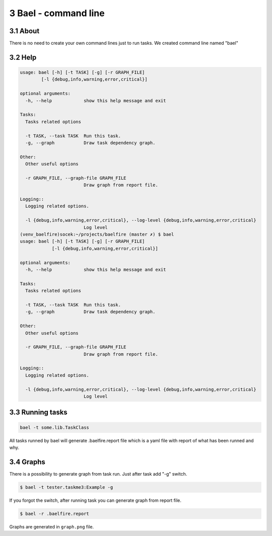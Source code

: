 3 Bael - command line
=====================

3.1 About
---------

There is no need to create your own command lines just to run tasks. We created
command line named "bael"

3.2 Help
--------

.. code-block:: bash

    usage: bael [-h] [-t TASK] [-g] [-r GRAPH_FILE]
            [-l {debug,info,warning,error,critical}]

    optional arguments:
      -h, --help            show this help message and exit

    Tasks:
      Tasks related options

      -t TASK, --task TASK  Run this task.
      -g, --graph           Draw task dependency graph.

    Other:
      Other useful options

      -r GRAPH_FILE, --graph-file GRAPH_FILE
                            Draw graph from report file.

    Logging::
      Logging related options.

      -l {debug,info,warning,error,critical}, --log-level {debug,info,warning,error,critical}
                            Log level
    (venv_baelfire)socek:~/projects/baelfire (master ✗) $ bael
    usage: bael [-h] [-t TASK] [-g] [-r GRAPH_FILE]
                [-l {debug,info,warning,error,critical}]

    optional arguments:
      -h, --help            show this help message and exit

    Tasks:
      Tasks related options

      -t TASK, --task TASK  Run this task.
      -g, --graph           Draw task dependency graph.

    Other:
      Other useful options

      -r GRAPH_FILE, --graph-file GRAPH_FILE
                            Draw graph from report file.

    Logging::
      Logging related options.

      -l {debug,info,warning,error,critical}, --log-level {debug,info,warning,error,critical}
                            Log level

3.3 Running tasks
-----------------

.. code-block:: bash

    bael -t some.lib.TaskClass

All tasks runned by bael will generate .baelfire.report file which is a yaml
file with report of what has been runned and why.

3.4 Graphs
----------

There is a possibility to generate graph from task run. Just after task add "-g"
switch.

.. code-block:: bash

    $ bael -t tester.taskme3:Example -g

If you forgot the switch, after running task you can generate graph from report
file.

.. code-block:: bash

    $ bael -r .baelfire.report

Graphs are generated in ``graph.png`` file.
